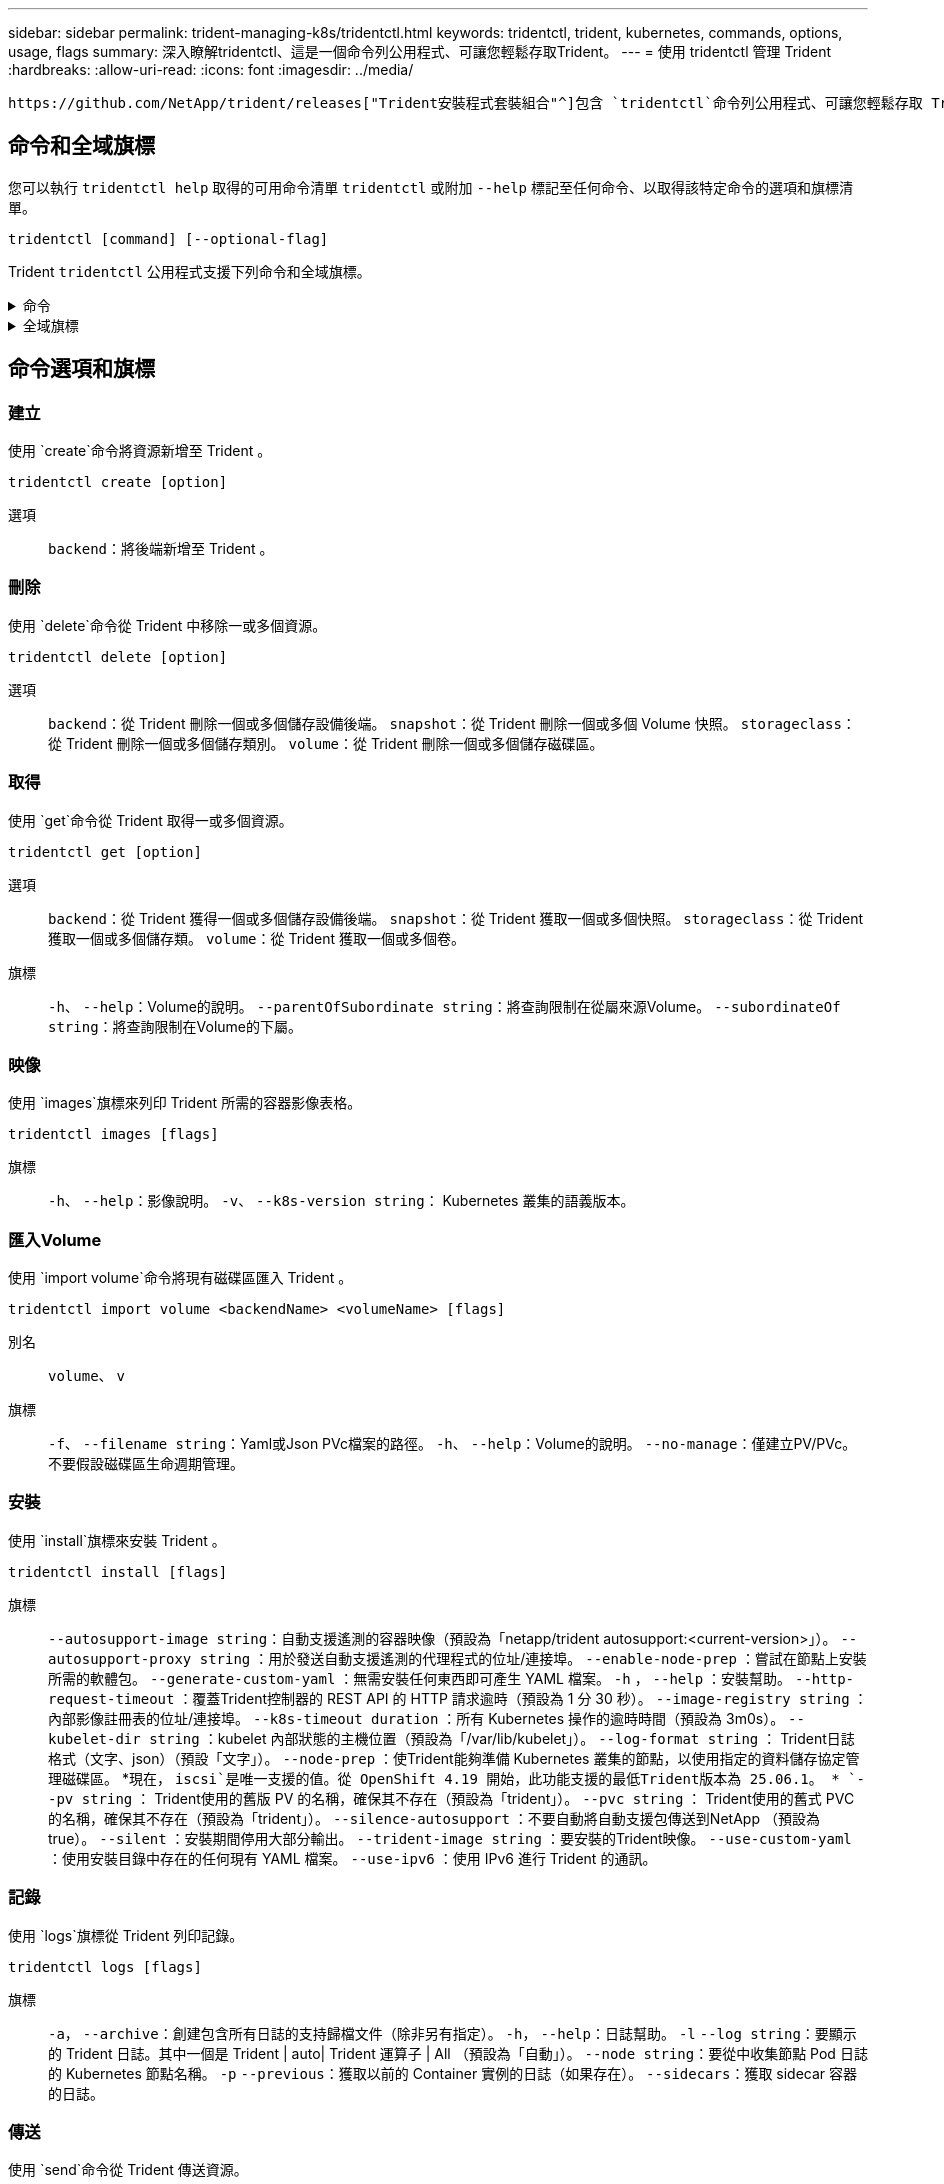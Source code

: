 ---
sidebar: sidebar 
permalink: trident-managing-k8s/tridentctl.html 
keywords: tridentctl, trident, kubernetes, commands, options, usage, flags 
summary: 深入瞭解tridentctl、這是一個命令列公用程式、可讓您輕鬆存取Trident。 
---
= 使用 tridentctl 管理 Trident
:hardbreaks:
:allow-uri-read: 
:icons: font
:imagesdir: ../media/


[role="lead"]
 https://github.com/NetApp/trident/releases["Trident安裝程式套裝組合"^]包含 `tridentctl`命令列公用程式、可讓您輕鬆存取 Trident 。擁有足夠 Privileges 的 Kubernetes 使用者可以使用它來安裝 Trident 或管理包含 Trident Pod 的命名空間。



== 命令和全域旗標

您可以執行 `tridentctl help` 取得的可用命令清單 `tridentctl` 或附加 `--help` 標記至任何命令、以取得該特定命令的選項和旗標清單。

`tridentctl [command] [--optional-flag]`

Trident `tridentctl` 公用程式支援下列命令和全域旗標。

.命令
[%collapsible]
====
`create`:: 將資源新增至 Trident 。
`delete`:: 從 Trident 移除一或多個資源。
`get`:: 從 Trident 取得一或多個資源。
`help`:: 任何命令的相關說明。
`images`:: 列印 Trident 所需的容器影像表格。
`import`:: 將現有資源匯入 Trident 。
`install`:: 安裝Trident。
`logs`:: 從 Trident 列印記錄。
`send`:: 從 Trident 傳送資源。
解除安裝:: 解除安裝 Trident 。
`update`:: 在 Trident 中修改資源。
`update backend state`:: 暫時暫停後端作業。
`upgrade`:: 在 Trident 中升級資源。
「分度」:: 列印 Trident 版本。


====
.全域旗標
[%collapsible]
====
`-d`、 `--debug`:: 除錯輸出。
`-h`、 `--help`:: 的說明 `tridentctl`。
`-k`、 `--kubeconfig string`:: 指定 `KUBECONFIG` 從本機或從一個 Kubernetes 叢集到另一個叢集執行命令的路徑。
+
--

NOTE: 或者、您也可以匯出 `KUBECONFIG` 可指向特定 Kubernetes 叢集和問題的變數 `tridentctl` 命令到該叢集。

--
`-n`、 `--namespace string`:: Trident 部署的命名空間。
`-o`、 `--output string`:: 輸出格式。json之一| yaml| name| wl| ps（預設）。
`-s`、 `--server string`:: Trident REST 介面的位址 / 連接埠。
+
--

WARNING: Trident REST介面可設定為偵聽、僅適用於127.0.0.1（適用於IPV4）或[:1]（適用於IPv6）。

--


====


== 命令選項和旗標



=== 建立

使用 `create`命令將資源新增至 Trident 。

`tridentctl create [option]`

選項:: `backend`：將後端新增至 Trident 。




=== 刪除

使用 `delete`命令從 Trident 中移除一或多個資源。

`tridentctl delete [option]`

選項:: `backend`：從 Trident 刪除一個或多個儲存設備後端。
`snapshot`：從 Trident 刪除一個或多個 Volume 快照。
`storageclass`：從 Trident 刪除一個或多個儲存類別。
`volume`：從 Trident 刪除一個或多個儲存磁碟區。




=== 取得

使用 `get`命令從 Trident 取得一或多個資源。

`tridentctl get [option]`

選項:: `backend`：從 Trident 獲得一個或多個儲存設備後端。
`snapshot`：從 Trident 獲取一個或多個快照。
`storageclass`：從 Trident 獲取一個或多個儲存類。
`volume`：從 Trident 獲取一個或多個卷。
旗標:: `-h`、 `--help`：Volume的說明。
`--parentOfSubordinate string`：將查詢限制在從屬來源Volume。
`--subordinateOf string`：將查詢限制在Volume的下屬。




=== 映像

使用 `images`旗標來列印 Trident 所需的容器影像表格。

`tridentctl images [flags]`

旗標:: `-h`、 `--help`：影像說明。
`-v`、 `--k8s-version string`： Kubernetes 叢集的語義版本。




=== 匯入Volume

使用 `import volume`命令將現有磁碟區匯入 Trident 。

`tridentctl import volume <backendName> <volumeName> [flags]`

別名:: `volume`、 `v`
旗標:: `-f`、 `--filename string`：Yaml或Json PVc檔案的路徑。
`-h`、 `--help`：Volume的說明。
`--no-manage`：僅建立PV/PVc。不要假設磁碟區生命週期管理。




=== 安裝

使用 `install`旗標來安裝 Trident 。

`tridentctl install [flags]`

旗標:: `--autosupport-image string`：自動支援遙測的容器映像（預設為「netapp/trident autosupport:<current-version>」）。
`--autosupport-proxy string` ：用於發送自動支援遙測的代理程式的位址/連接埠。
`--enable-node-prep` ：嘗試在節點上安裝所需的軟體包。
`--generate-custom-yaml` ：無需安裝任何東西即可產生 YAML 檔案。
`-h` ， `--help` ：安裝幫助。
`--http-request-timeout` ：覆蓋Trident控制器的 REST API 的 HTTP 請求逾時（預設為 1 分 30 秒）。
`--image-registry string` ：內部影像註冊表的位址/連接埠。
`--k8s-timeout duration` ：所有 Kubernetes 操作的逾時時間（預設為 3m0s）。
`--kubelet-dir string` ：kubelet 內部狀態的主機位置（預設為「/var/lib/kubelet」）。
`--log-format string` ： Trident日誌格式（文字、json）（預設「文字」）。
`--node-prep` ：使Trident能夠準備 Kubernetes 叢集的節點，以使用指定的資料儲存協定管理磁碟區。 *現在， `iscsi`是唯一支援的值。從 OpenShift 4.19 開始，此功能支援的最低Trident版本為 25.06.1。 *
`--pv string` ： Trident使用的舊版 PV 的名稱，確保其不存在（預設為「trident」）。
`--pvc string` ： Trident使用的舊式 PVC 的名稱，確保其不存在（預設為「trident」）。
`--silence-autosupport` ：不要自動將自動支援包傳送到NetApp （預設為 true）。
`--silent` ：安裝期間停用大部分輸出。
`--trident-image string` ：要安裝的Trident映像。
`--use-custom-yaml` ：使用安裝目錄中存在的任何現有 YAML 檔案。
`--use-ipv6` ：使用 IPv6 進行 Trident 的通訊。




=== 記錄

使用 `logs`旗標從 Trident 列印記錄。

`tridentctl logs [flags]`

旗標:: `-a`， `--archive`：創建包含所有日誌的支持歸檔文件（除非另有指定）。
`-h`， `--help`：日誌幫助。
`-l` `--log string`：要顯示的 Trident 日誌。其中一個是 Trident | auto| Trident 運算子 | All （預設為「自動」）。
`--node string`：要從中收集節點 Pod 日誌的 Kubernetes 節點名稱。
`-p` `--previous`：獲取以前的 Container 實例的日誌（如果存在）。
`--sidecars`：獲取 sidecar 容器的日誌。




=== 傳送

使用 `send`命令從 Trident 傳送資源。

`tridentctl send [option]`

選項:: `autosupport`：將AutoSupport 一份不適用的歸檔文件傳送給NetApp。




=== 解除安裝

使用 `uninstall`旗標來解除安裝 Trident 。

`tridentctl uninstall [flags]`

旗標:: `-h, --help`：解除安裝說明。
`--silent`：卸載期間禁用大多數輸出。




=== 更新

使用 `update`命令修改 Trident 中的資源。

`tridentctl update [option]`

選項:: `backend`：在 Trident 中更新後端。




=== 更新後端狀態

使用 `update backend state` 暫停或恢復後端作業的命令。

`tridentctl update backend state <backend-name> [flag]`

.需要考量的重點
* 如果使用 TridentBackendConfig （ tbc ）建立後端、則無法使用檔案更新後端 `backend.json` 。
* 如果已在 tbc 中設定、則 `userState` 無法使用命令加以修改 `tridentctl update backend state <backend-name> --user-state suspended/normal` 。
* 若要在透過 tbc 設定 Via tridentctl 之後重新取得設定 `userState`功能、 `userState`必須從 tbc 移除該欄位。這可以使用命令來完成 `kubectl edit tbc` 。 `userState`欄位移除後、您可以使用 `tridentctl update backend state`命令來變更 `userState`後端的。
* 使用 `tridentctl update backend state` 變更 `userState`。您也可以更新 `userState` 使用 `TridentBackendConfig` 或 `backend.json` 檔案、這會觸發後端的完整重新初始化、而且可能會耗費時間。
+
旗標:: `-h`、 `--help`：後端狀態說明。
`--user-state`：設為 `suspended` 暫停後端作業。設定為 `normal` 以恢復後端作業。設定為時 `suspended`：


* `AddVolume` 和 `Import Volume` 已暫停。
* `CloneVolume`、、 `ResizeVolume` `PublishVolume` `UnPublishVolume` `CreateSnapshot`、、 `GetSnapshot` `RestoreSnapshot`、、 `DeleteSnapshot` `RemoveVolume` `GetVolumeExternal`、、 `ReconcileNodeAccess` 保持可用狀態。


您也可以使用後端組態檔案或中的欄位來更新後端狀態 `userState` `TridentBackendConfig` `backend.json`。如需詳細資訊、請參閱 link:../trident-use/backend_options.html["管理後端的選項"] 和 link:../trident-use/backend_ops_kubectl.html["以KECBECVL執行後端管理"]。

*範例：*

[role="tabbed-block"]
====
.JSON
--
請依照下列步驟使用檔案更新 `userState` `backend.json` ：

. 編輯 `backend.json` 檔案、 `userState` 將欄位的值設為「已待定」。
. 使用命令和更新檔案的路徑來更新後端 `tridentctl backend update` `backend.json` 。
+
* 範例 * ： `tridentctl backend update -f /<path to backend JSON file>/backend.json`



[listing]
----
{
  "version": 1,
  "storageDriverName": "ontap-nas",
  "managementLIF": "<redacted>",
  "svm": "nas-svm",
  "backendName": "customBackend",
  "username": "<redacted>",
  "password": "<redacted>",
  "userState": "suspended"
}

----
--
.YAML
--
您可以在使用命令套用 tbc 之後編輯它 `kubectl edit <tbc-name> -n <namespace>` 。下列範例會使用選項更新後端狀態以暫停 `userState: suspended` ：

[source, yaml]
----
apiVersion: trident.netapp.io/v1
kind: TridentBackendConfig
metadata:
  name: backend-ontap-nas
spec:
  version: 1
  backendName: customBackend
  storageDriverName: ontap-nas
  managementLIF: <redacted>
  svm: nas-svm
  userState: suspended
  credentials:
    name: backend-tbc-ontap-nas-secret
----
--
====


=== 版本

使用 `version` 用於列印版本的旗標 `tridentctl` 以及執行中的Trident服務。

`tridentctl version [flags]`

旗標:: `--client`：僅限用戶端版本（不需要伺服器）。
`-h, --help`：版本說明。




== 外掛程式支援

Tridentctl 支援類似 kubectl 的外掛程式。如果外掛程式二進位檔案名稱遵循「 <plugin> 」配置、則 Tridentctl 會偵測外掛程式、且二進位檔案位於列出 PATH 環境變數的資料夾中。所有偵測到的外掛程式都會列在 tridentctl 說明的外掛程式區段中。或者、您也可以在 enviornment 變數 TRIDENTCTL_plugin_path 中指定外掛程式資料夾來限制搜尋（例如： `TRIDENTCTL_PLUGIN_PATH=~/tridentctl-plugins/`）。如果使用此變數、則 tridenctl 只會在指定的資料夾中搜尋。

